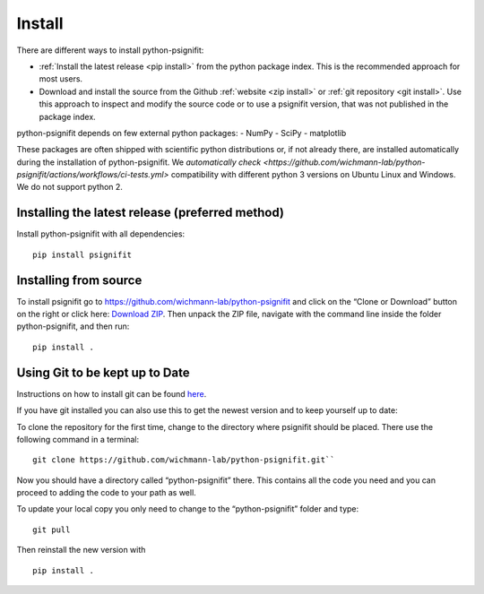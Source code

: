 .. _install_guide:

Install
=======

There are different ways to install python-psignifit:

- :ref:`Install the latest release <pip install>` from the python package index. This is the recommended approach for most users.
- Download and install the source from the Github :ref:`website <zip install>` or :ref:`git repository <git install>`.
  Use this approach to inspect and modify the source code or to use a psignifit version, that was not published in the package index.

python-psignifit depends on few external python packages:
- NumPy
- SciPy
- matplotlib

These packages are often shipped with scientific python distributions or, if not already there,
are installed automatically during the installation of python-psignifit.
We `automatically check <https://github.com/wichmann-lab/python-psignifit/actions/workflows/ci-tests.yml>`
compatibility with different python 3 versions on Ubuntu Linux and Windows. We do not support python 2.

.. _pip install:

Installing the latest release (preferred method)
~~~~~~~~~~~~~~~~~~~~~~~~~~~~~~~~~~~~~~~~~~~~~~~~~

Install python-psignifit with all dependencies:

::

    pip install psignifit


.. _zip install:

Installing from source
~~~~~~~~~~~~~~~~~~~~~~

To install psignifit go to
https://github.com/wichmann-lab/python-psignifit and click on the “Clone
or Download” button on the right or click here: `Download
ZIP <https://github.com/wichmann-lab/python-psignifit/archive/master.zip>`__.
Then unpack the ZIP file, navigate with the command line inside the folder
python-psignifit, and then run:

::

   pip install .
   


.. _git install:

Using Git to be kept up to Date
~~~~~~~~~~~~~~~~~~~~~~~~~~~~~~~

Instructions on how to install git can be found
`here <https://git-scm.com/book/en/v2/Getting-Started-Installing-Git>`__.

If you have git installed you can also use this to get the newest
version and to keep yourself up to date:

To clone the repository for the first time, change to the directory
where psignifit should be placed. There use the following command in a
terminal:

::

   git clone https://github.com/wichmann-lab/python-psignifit.git``

Now you should have a directory called “python-psignifit” there. This
contains all the code you need and you can proceed to adding the code to
your path as well.

To update your local copy you only need to change to the
“python-psignifit” folder and type:

::

   git pull

Then reinstall the new version with

::

   pip install .
   
